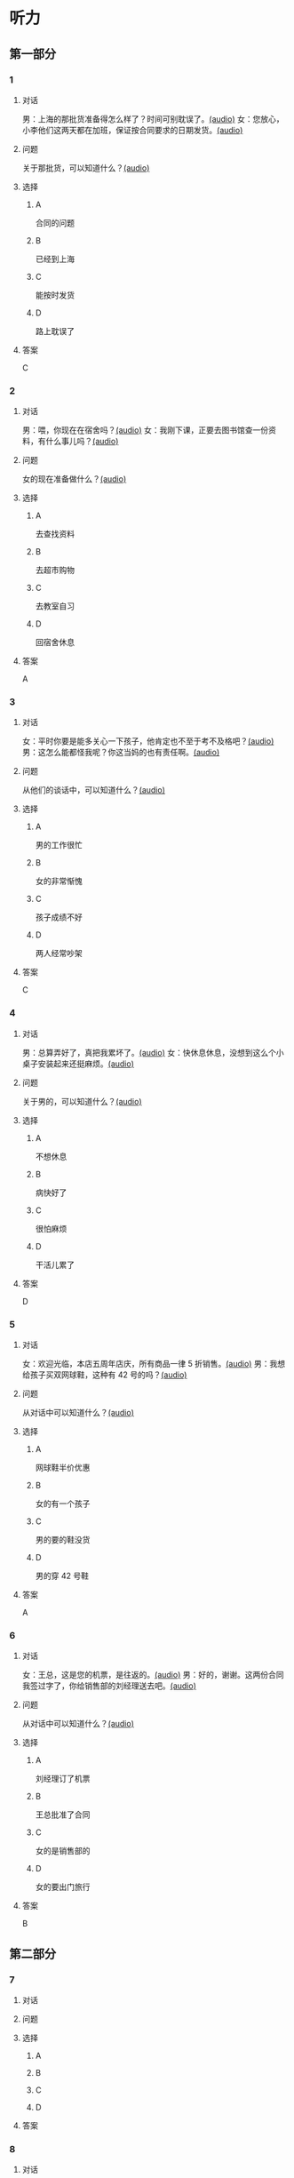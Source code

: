 * 听力

** 第一部分

*** 1

**** 对话

男：上海的那批货准备得怎么样了？时间可别耽误了。[[file:1136eec7-8e0d-443c-805f-0aee7a97d031.mp3][(audio)]]
女：您放心，小李他们这两天都在加班，保证按合同要求的日期发货。[[file:c91c6d15-6270-433f-a122-d0eeca2d47e9.mp3][(audio)]]

**** 问题

关于那批货，可以知道什么？[[file:6e1e1dde-b505-4ef5-85aa-d535f339c511.mp3][(audio)]]

**** 选择

***** A

合同的问题

***** B

已经到上海

***** C

能按时发货

***** D

路上耽误了

**** 答案

C

*** 2

**** 对话

男：喂，你现在在宿舍吗？[[file:5e8cc1ae-3095-4d95-9dc5-9befc0e266ac.mp3][(audio)]]
女：我刚下课，正要去图书馆查一份资料，有什么事儿吗？[[file:8d825106-795d-458a-bc6d-5332f02a93da.mp3][(audio)]]

**** 问题

女的现在准备做什么？[[file:27936122-a1ae-4762-844a-a37d17afbaf8.mp3][(audio)]]

**** 选择

***** A

去查找资料

***** B

去超市购物

***** C

去教室自习

***** D

回宿舍休息

**** 答案

A

*** 3

**** 对话

女：平时你要是能多关心一下孩子，他肯定也不至于考不及格吧？[[file:e23c2dcc-9251-42b0-9003-dfc0cdad9de1.mp3][(audio)]]
男：这怎么能都怪我呢？你这当妈的也有责任啊。[[file:c93a3d5d-e4f1-4dc1-96c6-45fa93e9297f.mp3][(audio)]]

**** 问题

从他们的谈话中，可以知道什么？[[file:1fbc6139-5a32-4e9c-8131-527998ac9357.mp3][(audio)]]

**** 选择

***** A

男的工作很忙

***** B

女的非常惭愧

***** C

孩子成绩不好

***** D

两人经常吵架

**** 答案

C

*** 4

**** 对话

男：总算弄好了，真把我累坏了。[[file:c8094bb8-86da-4903-8671-d8f937978586.mp3][(audio)]]
女：快休息休息，没想到这么个小桌子安装起来还挺麻烦。[[file:58ac283f-dd64-4a54-9601-cd605bdbb5c1.mp3][(audio)]]

**** 问题

关于男的，可以知道什么？[[file:1b30388f-f7bc-4cf1-8dd0-c1f89c43c171.mp3][(audio)]]

**** 选择

***** A

不想休息

***** B

病快好了

***** C

很怕麻烦

***** D

干活儿累了

**** 答案

D

*** 5

**** 对话

女：欢迎光临，本店五周年店庆，所有商品一律 5 折销售。[[file:7faa536e-5544-4372-80cc-4faffe6779b6.mp3][(audio)]]
男：我想给孩子买双网球鞋，这种有 42 号的吗？[[file:a12d6e89-a1f4-44d4-9b9c-2d5a29a323fd.mp3][(audio)]]

**** 问题

从对话中可以知道什么？[[file:033c2a51-d63f-46a0-9883-7a9b0612106c.mp3][(audio)]]

**** 选择

***** A

网球鞋半价优惠

***** B

女的有一个孩子

***** C

男的要的鞋没货

***** D

男的穿 42 号鞋

**** 答案

A

*** 6

**** 对话

女：王总，这是您的机票，是往返的。[[file:a9a2a8ca-937f-4dcf-a82b-2ccc5a28e74d.mp3][(audio)]]
男：好的，谢谢。这两份合同我签过字了，你给销售部的刘经理送去吧。[[file:8ff8eeb1-4cb8-4820-b62f-10b17a7a91e4.mp3][(audio)]]

**** 问题

从对话中可以知道什么？[[file:01e1159e-5630-4467-a39b-238e2a200bb0.mp3][(audio)]]

**** 选择

***** A

刘经理订了机票

***** B

王总批准了合同

***** C

女的是销售部的

***** D

女的要出门旅行

**** 答案

B

** 第二部分

*** 7

**** 对话



**** 问题



**** 选择

***** A



***** B



***** C



***** D



**** 答案





*** 8

**** 对话



**** 问题



**** 选择

***** A



***** B



***** C



***** D



**** 答案





*** 9

**** 对话



**** 问题



**** 选择

***** A



***** B



***** C



***** D



**** 答案





*** 10

**** 对话



**** 问题



**** 选择

***** A



***** B



***** C



***** D



**** 答案





*** 11-12

**** 对话



**** 题目

***** 11

****** 问题



****** 选择

******* A



******* B



******* C



******* D



****** 答案



***** 12

****** 问题



****** 选择

******* A



******* B



******* C



******* D



****** 答案

*** 13-14

**** 段话



**** 题目

***** 13

****** 问题



****** 选择

******* A



******* B



******* C



******* D



****** 答案



***** 14

****** 问题



****** 选择

******* A



******* B



******* C



******* D



****** 答案


* 阅读

** 第一部分

*** 课文



*** 题目


**** 15

***** 选择

****** A



****** B



****** C



****** D



***** 答案



**** 16

***** 选择

****** A



****** B



****** C



****** D



***** 答案



**** 17

***** 选择

****** A



****** B



****** C



****** D



***** 答案



**** 18

***** 选择

****** A



****** B



****** C



****** D



***** 答案



** 第二部分

*** 19
:PROPERTIES:
:ID: 2322254e-ae8a-400d-a4bd-9461a7e983c4
:END:

**** 段话

请求别人帮忙，这是一种获得别人信任和支持的非常有效的方法。因为你使自己处于一种弱势的地位，这样就等于尊重了别人，使别人感到某种心理上的满足和自豪，从而对你心存善意。

**** 选择

***** A

万事不求人

***** B

求人不如求已

***** C

求助时要信任对方

***** D

帮助别人会得到满足感

**** 答案

d

*** 20
:PROPERTIES:
:ID: 727cc2ed-66b1-4ffd-8143-f9224216da37
:END:

**** 段话

一个小男孩儿问上帝：“一万年对你来说有多长？”上帝回答说：“像一分钟。”小男孩儿又问上帝：“100万元对你来说有多少？”上帝回答说：“像一元”小男孩儿再问上帝：“那你能给我100万元吗？”上帝回答说：“当然可以，只要你给我一分钟。”天下没有免费的午餐，创造财富要凭自己的毅力、耐心。

**** 选择

***** A

小男孩儿希望长寿

***** B

小男孩儿没有耐心

***** C

小男孩儿想得到财富

***** D

小男孩儿很羡慕上帝

**** 答案

c

*** 21
:PROPERTIES:
:ID: e7ade6ce-b35a-426f-ba9d-955f3936de88
:END:

**** 段话

在这个竞争的社会里，什么人都不能忽视。的确，在一个大集体里，干好一项工作，占主导地位的往往不是一个人的能力，关键是各成员间的团结合作。团结大家就是提升自己，因为别人会心甘情愿地教会你很多有用的东西。

**** 选择

***** A

不要看不起别人

***** B

要虚心向别人学习

***** C

不用在乎和别人的关系

***** D

干工作，团队合作很关键

**** 答案

d

*** 22
:PROPERTIES:
:ID: 4d69c04c-1aa6-4697-9d95-9c77e1dcc942
:END:

**** 段话

人有五只手指，长度各有不同。但是，你有没有注意到，其他手指都有三节，而唯独大拇指只有两节，这是为什么呢？原来，它的节数正好配合其他四指。要是三节的话，大拇指会显得没有力气，不能提起较重的物品；要是只有一节，它便不能灵活自如地与其他四指配合抓紧东西。

**** 选择

***** A

三节的手指才更有力气

***** B

大拇指主要负责提重物

***** C

大拇指是慢慢退化成两节的

***** D

两节的大拇指和四指配合最好

**** 答案

d

** 第三部分

*** 23-25

**** 课文



**** 题目

***** 23

****** 问题



****** 选择

******* A



******* B



******* C



******* D



****** 答案


***** 24

****** 问题



****** 选择

******* A



******* B



******* C



******* D



****** 答案


***** 25

****** 问题



****** 选择

******* A



******* B



******* C



******* D



****** 答案



*** 26-28

**** 课文



**** 题目

***** 26

****** 问题



****** 选择

******* A



******* B



******* C



******* D



****** 答案


***** 27

****** 问题



****** 选择

******* A



******* B



******* C



******* D



****** 答案


***** 28

****** 问题



****** 选择

******* A



******* B



******* C



******* D



****** 答案



* 书写

** 第一部分

*** 29

**** 词语

***** 1



***** 2



***** 3



***** 4



***** 5



**** 答案

***** 1



*** 30

**** 词语

***** 1



***** 2



***** 3



***** 4



***** 5



**** 答案

***** 1



*** 31

**** 词语

***** 1



***** 2



***** 3



***** 4



***** 5



**** 答案

***** 1



